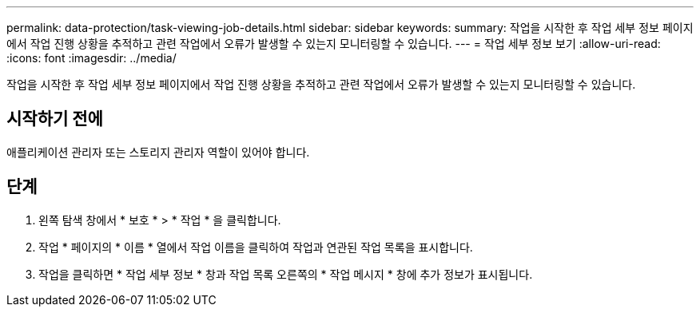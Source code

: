 ---
permalink: data-protection/task-viewing-job-details.html 
sidebar: sidebar 
keywords:  
summary: 작업을 시작한 후 작업 세부 정보 페이지에서 작업 진행 상황을 추적하고 관련 작업에서 오류가 발생할 수 있는지 모니터링할 수 있습니다. 
---
= 작업 세부 정보 보기
:allow-uri-read: 
:icons: font
:imagesdir: ../media/


[role="lead"]
작업을 시작한 후 작업 세부 정보 페이지에서 작업 진행 상황을 추적하고 관련 작업에서 오류가 발생할 수 있는지 모니터링할 수 있습니다.



== 시작하기 전에

애플리케이션 관리자 또는 스토리지 관리자 역할이 있어야 합니다.



== 단계

. 왼쪽 탐색 창에서 * 보호 * > * 작업 * 을 클릭합니다.
. 작업 * 페이지의 * 이름 * 열에서 작업 이름을 클릭하여 작업과 연관된 작업 목록을 표시합니다.
. 작업을 클릭하면 * 작업 세부 정보 * 창과 작업 목록 오른쪽의 * 작업 메시지 * 창에 추가 정보가 표시됩니다.

